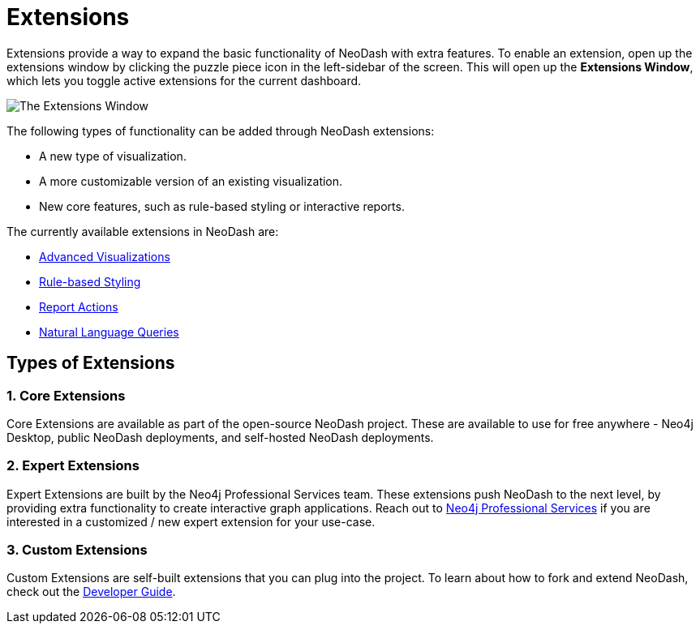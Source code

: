 = Extensions

Extensions provide a way to expand the basic functionality of NeoDash with extra features.
To enable an extension, open up the extensions window by clicking the puzzle piece icon in the left-sidebar of the screen.
This will open up the **Extensions Window**, which lets you toggle active extensions for the current dashboard.

image::extensions.png[The Extensions Window]

The following types of functionality can be added through NeoDash extensions:

- A new type of visualization.
- A more customizable version of an existing visualization.
- New core features, such as rule-based styling or interactive reports.

The currently available extensions in NeoDash are:

- link:advanced-visualizations[Advanced Visualizations]
- link:rule-based-styling[Rule-based Styling]
- link:report-actions[Report Actions]
- link:natural-language-queries[Natural Language Queries]

== Types of Extensions

=== 1. Core Extensions
Core Extensions are available as part of the open-source NeoDash project.
These are available to use for free anywhere - Neo4j Desktop, public NeoDash deployments, and self-hosted NeoDash deployments.

=== 2. Expert Extensions
Expert Extensions are built by the Neo4j Professional Services team.
These extensions push NeoDash to the next level, by providing extra functionality to create interactive graph applications.
Reach out to link:mailto:emea_pmo@neotechnology.com[Neo4j Professional Services] if you are interested in a customized / new expert extension for your use-case.

=== 3. Custom Extensions
Custom Extensions are self-built extensions that you can plug into the project.
To learn about how to fork and extend NeoDash, check out the link:../../developer-guide[Developer Guide].
